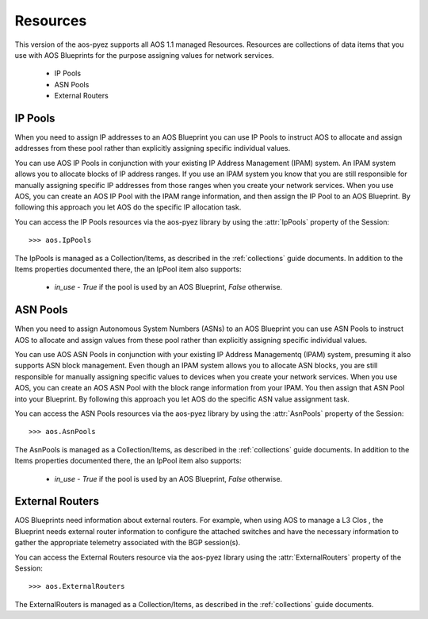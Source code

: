 .. _resources:

=========
Resources
=========

This version of the aos-pyez supports all AOS 1.1 managed Resources.  Resources are collections of data items
that you use with AOS Blueprints for the purpose assigning values for network services.

    * IP Pools
    * ASN Pools
    * External Routers

IP Pools
--------
When you need to assign IP addresses to an AOS Blueprint you can use IP Pools to instruct AOS to allocate and assign
addresses from these pool rather than explicitly assigning specific individual values.

You can use AOS IP Pools in conjunction with your existing IP Address Management (IPAM) system.
An IPAM system allows you to allocate blocks of IP address ranges.  If you use an IPAM system you know that you
are still responsible for manually assigning specific IP addresses from those ranges when you create your network
services.  When you use AOS, you can create an AOS IP Pool with the IPAM range information, and then assign the IP
Pool to an AOS Blueprint.  By following this approach you let AOS do the specific IP allocation task.

You can access the IP Pools resources via the aos-pyez library by using the :attr:`IpPools` property of the
Session: ::

    >>> aos.IpPools

The IpPools is managed as a Collection/Items, as described in the :ref:`collections` guide documents.  In
addition to the Items properties documented there, the an IpPool item also supports:

    * `in_use` - `True` if the pool is used by an AOS Blueprint, `False` otherwise.

ASN Pools
---------
When you need to assign Autonomous System Numbers (ASNs) to an AOS Blueprint you can use ASN Pools to instruct
AOS to allocate and assign values from these pool rather than explicitly assigning specific individual values.

You can use AOS ASN Pools in conjunction with your existing IP Address Managementq (IPAM) system, presuming it also
supports ASN block management.  Even though an IPAM system allows you to allocate ASN blocks, you are still
responsible for manually assigning specific values to devices when you create your network
services.  When you use AOS, you can create an AOS ASN Pool with the block range information from your IPAM.  You
then assign that ASN Pool into your Blueprint. By following this approach you let AOS do the specific ASN value
assignment task.

You can access the ASN Pools resources via the aos-pyez library by using the :attr:`AsnPools` property of the
Session: ::

    >>> aos.AsnPools

The AsnPools is managed as a Collection/Items, as described in the :ref:`collections` guide documents.  In
addition to the Items properties documented there, the an IpPool item also supports:

    * `in_use` - `True` if the pool is used by an AOS Blueprint, `False` otherwise.

External Routers
----------------
AOS Blueprints need information about external routers.  For example, when using AOS to manage a L3 Clos , the
Blueprint needs external router information to configure the attached switches and have the necessary information to
gather the appropriate telemetry associated with the BGP session(s).

You can access the External Routers resource via the aos-pyez library using the :attr:`ExternalRouters` property
of the Session: ::

    >>> aos.ExternalRouters

The ExternalRouters is managed as a Collection/Items, as described in the :ref:`collections` guide documents.
